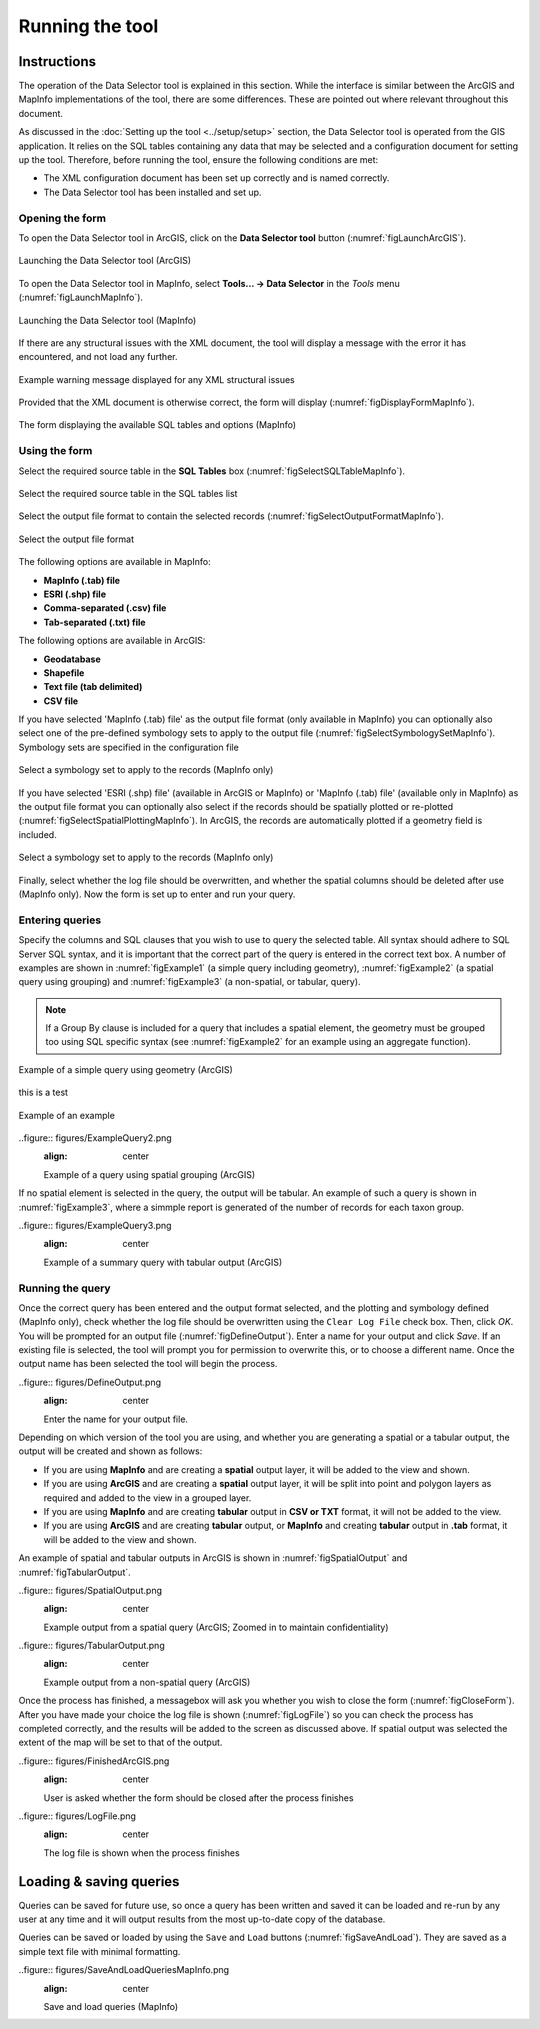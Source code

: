 .. index::
	single: Running the tool

****************
Running the tool
****************

Instructions
------------

The operation of the Data Selector tool is explained in this section. While the interface is similar between the ArcGIS and MapInfo implementations of the tool, there are some differences. These are pointed out where relevant throughout this document.

As discussed in the :doc:`Setting up the tool <../setup/setup>` section, the Data Selector tool is operated from the GIS application. It relies on the SQL tables containing any data that may be selected and a configuration document for setting up the tool. Therefore, before running the tool, ensure the following conditions are met:

- The XML configuration document has been set up correctly and is named correctly.
- The Data Selector tool has been installed and set up.

.. seealso::
	Please refer to the :doc:`setup <../setup/setup>` section for further information about any of these requirements.


.. raw:: latex

   \newpage

.. index::
	single: Opening the form

Opening the form
================

To open the Data Selector tool in ArcGIS, click on the **Data Selector tool** button (:numref:`figLaunchArcGIS`).

.. _figLaunchArcGIS:

.. figure:: figures/LaunchSelectorToolArcGIS.png
	:align: center

	Launching the Data Selector tool (ArcGIS)


To open the Data Selector tool in MapInfo, select **Tools... -> Data Selector** in the `Tools` menu (:numref:`figLaunchMapInfo`).

.. _figLaunchMapInfo:

.. figure:: figures/LaunchSelectorToolMapInfo.png
	:align: center

	Launching the Data Selector tool (MapInfo)


.. raw:: latex

   \newpage

If there are any structural issues with the XML document, the tool will display a message with the error it has encountered, and not load any further.

.. _figLaunchWarningArcGIS:

.. figure:: figures/LaunchWarningArcGIS.png
	:align: center

	Example warning message displayed for any XML structural issues


.. raw:: latex

   \newpage

Provided that the XML document is otherwise correct, the form will display (:numref:`figDisplayFormMapInfo`).

.. _figDisplayformMapInfo:

.. figure:: figures/DisplayFormMapInfo.png
	:align: center

	The form displaying the available SQL tables and options (MapInfo)


.. raw:: latex

   \newpage

.. index::
	single: Using the form

Using the form
==============

Select the required source table in the **SQL Tables** box (:numref:`figSelectSQLTableMapInfo`).

.. _figSelectSQLTableMapInfo:

.. figure:: figures/SelectSQLTableMapInfo.png
	:align: center

	Select the required source table in the SQL tables list


Select the output file format to contain the selected records (:numref:`figSelectOutputFormatMapInfo`).

.. _figSelectOutputFormatMapInfo:

.. figure:: figures/SelectOutputFormatMapInfo.png
	:align: center

	Select the output file format

The following options are available in MapInfo:

* **MapInfo (.tab) file**
* **ESRI (.shp) file**
* **Comma-separated (.csv) file**
* **Tab-separated (.txt) file**

The following options are available in ArcGIS:

* **Geodatabase**
* **Shapefile**
* **Text file (tab delimited)**
* **CSV file**


.. raw:: latex

   \newpage

If you have selected 'MapInfo (.tab) file' as the output file format (only available in MapInfo) you can optionally also select one of the pre-defined symbology sets to apply to the output file (:numref:`figSelectSymbologySetMapInfo`). Symbology sets are specified in the configuration file

.. _figSelectSymbologySetMapInfo:

.. figure:: figures/SelectSymbologySetMapInfo.png
	:align: center

	Select a symbology set to apply to the records (MapInfo only)



If you have selected 'ESRI (.shp) file' (available in ArcGIS or MapInfo) or 'MapInfo (.tab) file' (available only in MapInfo) as the output file format you can optionally also select if the records should be spatially plotted or re-plotted (:numref:`figSelectSpatialPlottingMapInfo`). In ArcGIS, the records are automatically plotted if a geometry field is included.

.. _figSelectSpatialPlottingMapInfo:

.. figure:: figures/SelectSpatialPlottingMapInfo.png
	:align: center

	Select a symbology set to apply to the records (MapInfo only)


Finally, select whether the log file should be overwritten, and whether the spatial columns should be deleted after use (MapInfo only). Now the form is set up to enter and run your query.

Entering queries
================

Specify the columns and SQL clauses that you wish to use to query the selected table. All syntax should adhere to SQL Server SQL syntax, and it is important that the correct part of the query is entered in the correct text box. A number of examples are shown in :numref:`figExample1` (a simple query including geometry), :numref:`figExample2` (a spatial query using grouping) and :numref:`figExample3` (a non-spatial, or tabular, query).

.. note::
	If a Group By clause is included for a query that includes a spatial element, the geometry must be grouped too using SQL specific syntax (see :numref:`figExample2` for an example using an aggregate function).

.. _figExample1:

.. figure:: figures/ExampleQuery1.png
	:align: center

	Example of a simple query using geometry (ArcGIS)

this is a test


.. _figExample2:

.. figure:: figures/ExampleQuery2.png
	:align: center

	Example of an example


.. _figExample4:

..figure:: figures/ExampleQuery2.png
	:align: center

	Example of a query using spatial grouping (ArcGIS)


If no spatial element is selected in the query, the output will be tabular. An example of such a query is shown in :numref:`figExample3`, where a simmple report is generated of the number of records for each taxon group.

.. _figExample3:

..figure:: figures/ExampleQuery3.png
	:align: center

	Example of a summary query with tabular output (ArcGIS)


Running the query
=================

Once the correct query has been entered and the output format selected, and the plotting and symbology defined (MapInfo only), check whether the log file should be overwritten using the ``Clear Log File`` check box. Then, click `OK`. You will be prompted for an output file (:numref:`figDefineOutput`). Enter a name for your output and click `Save`. If an existing file is selected, the tool will prompt you for permission to overwrite this, or to choose a different name. Once the output name has been selected the tool will begin the process.

.. _figDefineOutput:

..figure:: figures/DefineOutput.png
	:align: center

	Enter the name for your output file.


Depending on which version of the tool you are using, and whether you are generating a spatial or a tabular output, the output will be created and shown as follows:

* If you are using **MapInfo** and are creating a **spatial** output layer, it will be added to the view and shown.
* If you are using **ArcGIS** and are creating a **spatial** output layer, it will be split into point and polygon layers as required and added to the view in a grouped layer.
* If you are using **MapInfo** and are creating **tabular** output in **CSV or TXT** format, it will not be added to the view.
* If you are using **ArcGIS** and are creating **tabular** output, or **MapInfo** and creating **tabular** output in **.tab** format, it will be added to the view and shown.

An example of spatial and tabular outputs in ArcGIS is shown in :numref:`figSpatialOutput` and :numref:`figTabularOutput`. 

.. _figSpatialOutput:

..figure:: figures/SpatialOutput.png
	:align: center

	Example output from a spatial query (ArcGIS; Zoomed in to maintain confidentiality)


.. _figTabularOutput:

..figure:: figures/TabularOutput.png
	:align: center

	Example output from a non-spatial query (ArcGIS)

Once the process has finished, a messagebox will ask you whether you wish to close the form (:numref:`figCloseForm`). After you have made your choice the log file is shown (:numref:`figLogFile`) so you can check the process has completed correctly, and the results will be added to the screen as discussed above. If spatial output was selected the extent of the map will be set to that of the output.

.. _figCloseForm:

..figure:: figures/FinishedArcGIS.png
	:align: center

	User is asked whether the form should be closed after the process finishes

.. _figLogFile:

..figure:: figures/LogFile.png
	:align: center

	The log file is shown when the process finishes


Loading & saving queries
------------------------

Queries can be saved for future use, so once a query has been written and saved it can be loaded and re-run by any user at any time and it will output results from the most up-to-date copy of the database.

Queries can be saved or loaded by using the ``Save`` and ``Load`` buttons (:numref:`figSaveAndLoad`). They are saved as a simple text file with minimal formatting.

.. _figSaveAndLoad:

..figure:: figures/SaveAndLoadQueriesMapInfo.png
	:align: center

	Save and load queries (MapInfo)

